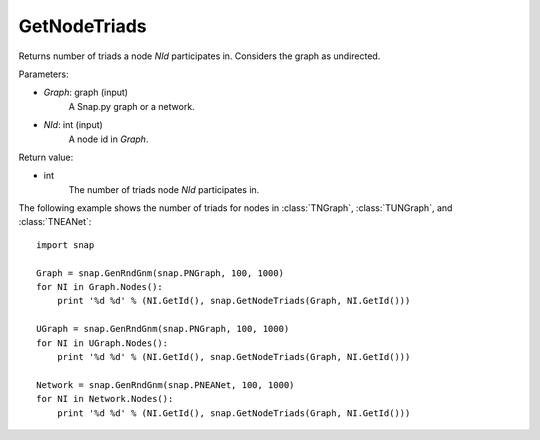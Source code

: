 GetNodeTriads
'''''''''''''

.. function:: GetNodeTriads(Graph, NId)

Returns number of triads a node *NId* participates in. Considers the graph as undirected. 

Parameters:

- *Graph*: graph (input)
    A Snap.py graph or a network.

- *NId*: int (input)
    A node id in *Graph*.

Return value:

- int
    The number of triads node *NId* participates in.

The following example shows the number of triads for nodes in 
:class:`TNGraph`, :class:`TUNGraph`, and :class:`TNEANet`::

    import snap

    Graph = snap.GenRndGnm(snap.PNGraph, 100, 1000)
    for NI in Graph.Nodes():
        print '%d %d' % (NI.GetId(), snap.GetNodeTriads(Graph, NI.GetId()))
    
    UGraph = snap.GenRndGnm(snap.PNGraph, 100, 1000)
    for NI in UGraph.Nodes():
        print '%d %d' % (NI.GetId(), snap.GetNodeTriads(Graph, NI.GetId()))

    Network = snap.GenRndGnm(snap.PNEANet, 100, 1000)
    for NI in Network.Nodes():
        print '%d %d' % (NI.GetId(), snap.GetNodeTriads(Graph, NI.GetId()))

